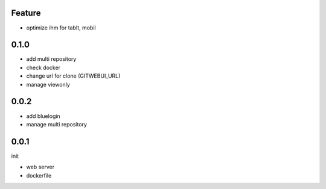 Feature
=======

- optimize ihm for tablt, mobil

0.1.0
=====

- add multi repository
- check docker
- change url for clone (GITWEBUI_URL)
- manage viewonly

0.0.2
=====

- add bluelogin
- manage multi repository

0.0.1
=====

init

- web server
- dockerfile
